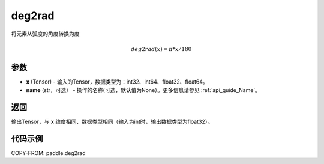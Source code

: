 .. _cn_api_paddle_tensor_deg2rad:

deg2rad
-------------------------------

.. py:function:: paddle.deg2rad(x, name=None)

将元素从弧度的角度转换为度

.. math::

    deg2rad(x)=\pi * x / 180

参数
:::::::::

- **x**  (Tensor) - 输入的Tensor，数据类型为：int32、int64、float32、float64。
- **name**  (str，可选） - 操作的名称(可选，默认值为None）。更多信息请参见  :ref:`api_guide_Name`。

返回
:::::::::

输出Tensor，与 ``x`` 维度相同、数据类型相同（输入为int时，输出数据类型为float32）。

代码示例
:::::::::

COPY-FROM: paddle.deg2rad
